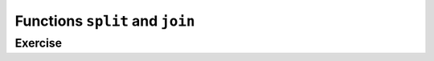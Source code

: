 Functions ``split`` and ``join``
=================================

.. codelens:: cl_l18_6

    text = "potato when born"
    print(text.split())
    date = "02/21/2011"
    print(date.split("/"))
    ip = "198.188.10.144"
    print(ip.split("."))
    places = ["Palmeiras", "Santos", "Corinthians"]
    print("/".join(places))


Exercise
--------

.. activecode:: ac_l18_6
    :nocodelens:
    :stdin:

    Write a program that asks for a birth date in the format "dd/mm/yyyy" and
    converts this date to the format "<day> of <month> of <year>" using the pre-written list
    ``months``. Save the result in the variable ``birth_date`` and print this variable. Remember
    that ``.split()`` returns a list and you can pass the character to separate a string as an argument.
    Save the day, month and year in string format in the variables ``day``, ``month`` and ``year``.

    ~~~~
    date = input("date (dd/mm/yyyy): ").split("/")
    months = [
        "January",
        "February",
        "March",
        "April",
        "May",
        "June",
        "July",
        "August",
        "September",
        "October",
        "November",
        "December",
    ]

    ====
    from unittest.gui import TestCaseGui


    class myTests(TestCaseGui):
        def testOne(self):
            self.assertEqual(
                birth_date,
                "{} of {} of {}".format(day, months[int(month) - 1], year),
                "Testing that birth_date is assigned correctly",
            )
            self.assertEqual(day, date[0], "Testing that day is assigned correctly")
            self.assertEqual(month, date[1], "Testing that month is assigned correctly")
            self.assertEqual(year, date[2], "Testing that year is assigned correctly")


    myTests().main()